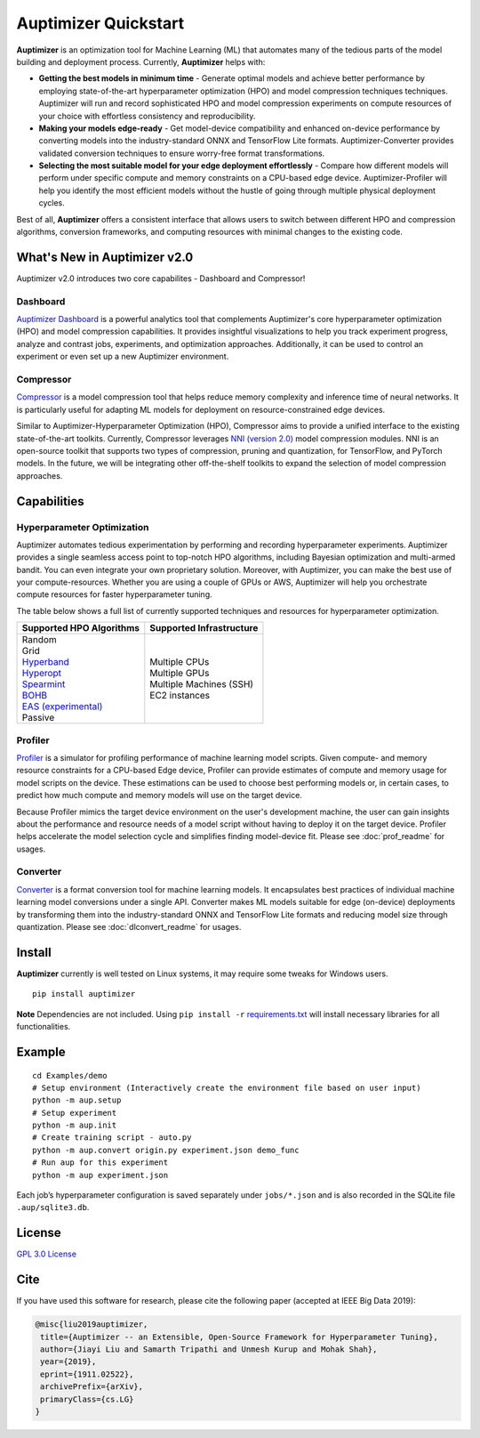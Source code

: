 Auptimizer Quickstart
=====================

|GPL 3.0 License| |pipeline status| |coverage report| |repo url|

**Auptimizer** is an optimization tool for Machine Learning (ML) that automates many of the tedious parts of the model building and deployment process.
Currently, **Auptimizer** helps with:

-  **Getting the best models in minimum time** - Generate optimal models 
   and achieve better performance by employing state-of-the-art hyperparameter 
   optimization (HPO) and model compression techniques techniques. Auptimizer will run and record sophisticated 
   HPO and model compression experiments on compute resources of your choice with effortless consistency 
   and reproducibility.

-  **Making your models edge-ready** - Get model-device compatibility and 
   enhanced on-device performance by converting models into the industry-standard 
   ONNX and TensorFlow Lite formats. Auptimizer-Converter provides validated 
   conversion techniques to ensure worry-free format transformations.

-  **Selecting the most suitable model for your edge deployment effortlessly** 
   - Compare how different models will perform under specific compute and memory 
   constraints on a CPU-based edge device. Auptimizer-Profiler will help you identify 
   the most efficient models without the hustle of going through multiple physical 
   deployment cycles.

Best of all, **Auptimizer** offers a consistent interface that allows
users to switch between different HPO and compression algorithms, conversion frameworks, 
and computing resources with minimal changes to the existing code.

What's New in Auptimizer v2.0
-----------------------------
Auptimizer v2.0 introduces two core capabilites - Dashboard and Compressor!

Dashboard
~~~~~~~~~
`Auptimizer Dashboard <https://lge-arc-advancedai.github.io/auptimizer/dashboard.html>`__ 
is a powerful analytics tool that complements Auptimizer's core hyperparameter optimization 
(HPO) and model compression capabilities. It provides insightful visualizations to help you 
track experiment progress, analyze and contrast jobs, experiments, and optimization approaches. 
Additionally, it can be used to control an experiment or even set up a new Auptimizer environment.

Compressor
~~~~~~~~~~
`Compressor <https://lge-arc-advancedai.github.io/auptimizer/compression_main.html>`__ 
is a model compression tool that helps reduce memory complexity and inference time of 
neural networks. It is particularly useful for adapting ML models for deployment on 
resource-constrained edge devices.

Similar to Auptimizer-Hyperparameter Optimization (HPO), Compressor aims to provide 
a unified interface to the existing state-of-the-art toolkits. Currently, Compressor 
leverages `NNI (version 2.0) <https://nni.readthedocs.io/en/latest/model_compression.html>`__ 
model compression modules. NNI is an open-source toolkit that supports two types of compression, 
pruning and quantization, for TensorFlow, and PyTorch models. In the future, we will be integrating 
other off-the-shelf toolkits to expand the selection of model compression approaches.

Capabilities
------------
Hyperparameter Optimization
~~~~~~~~~~~~~~~~~~~~~~~~~~~
Auptimizer automates tedious experimentation by performing and recording 
hyperparameter experiments. Auptimizer provides a single seamless access 
point to top-notch HPO algorithms, including Bayesian optimization and multi-armed 
bandit. You can even integrate your own proprietary solution. Moreover, with 
Auptimizer, you can make the best use of your compute-resources. Whether you are 
using a couple of GPUs or AWS, Auptimizer will help you orchestrate compute resources 
for faster hyperparameter tuning. 

The table below shows a full list of currently supported techniques and resources 
for hyperparameter optimization.

+----------------------------------------------------------------+-----------------------------------+
| Supported HPO Algorithms                                       | Supported Infrastructure          |
+================================================================+===================================+
| | Random                                                       | | Multiple CPUs                   |
| | Grid                                                         | | Multiple GPUs                   |
| | `Hyperband <https://github.com/zygmuntz/hyperband>`__        | | Multiple Machines (SSH)         |
| | `Hyperopt <https://github.com/hyperopt/hyperopt>`__          | | EC2 instances                   |
| | `Spearmint <https://github.com/JasperSnoek/spearmint>`__     |                                   |
| | `BOHB <https://github.com/automl/HpBandSter>`__              |                                   |
| | `EAS (experimental) <https://github.com/han-cai/EAS>`__      |                                   |
| | Passive                                                      |                                   |
+----------------------------------------------------------------+-----------------------------------+

Profiler
~~~~~~~~
`Profiler <https://lge-arc-advancedai.github.io/auptimizer/profiler.html>`__ 
is a simulator for profiling performance of machine learning model scripts. Given compute- and memory 
resource constraints for a CPU-based Edge device, Profiler can provide estimates of compute and memory 
usage for model scripts on the device. These estimations can be used to choose best performing models or, 
in certain cases, to predict how much compute and memory models will use on the target device. 

Because Profiler mimics the target device environment on the user's development machine, the user 
can gain insights about the performance and resource needs of a model script without having to 
deploy it on the target device. Profiler helps accelerate the model selection cycle and simplifies 
finding model-device fit. Please see :doc:`prof_readme` for usages.

Converter
~~~~~~~~~
`Converter <https://lge-arc-advancedai.github.io/auptimizer/dlconvert.html>`__ 
is a format conversion tool for machine learning models. It encapsulates best practices of individual 
machine learning model conversions under a single API. Converter makes ML models suitable for edge 
(on-device) deployments by transforming them into the industry-standard ONNX and TensorFlow Lite formats 
and reducing model size through quantization. Please see :doc:`dlconvert_readme` for usages.

Install
-------

**Auptimizer** currently is well tested on Linux systems, it may require
some tweaks for Windows users.

::

   pip install auptimizer

**Note** Dependencies are not included. Using ``pip install -r``
`requirements.txt <https://github.com/LGE-ARC-AdvancedAI/auptimizer/blob/master/requirements.txt>`_ will install
necessary libraries for all functionalities.

Example
-------

::

   cd Examples/demo
   # Setup environment (Interactively create the environment file based on user input)
   python -m aup.setup
   # Setup experiment
   python -m aup.init
   # Create training script - auto.py
   python -m aup.convert origin.py experiment.json demo_func
   # Run aup for this experiment
   python -m aup experiment.json

Each job’s hyperparameter configuration is saved separately under
``jobs/*.json`` and is also recorded in the SQLite file
``.aup/sqlite3.db``.

.. figure:: ./images/demo.gif
   :alt: demo

License
-------

`GPL 3.0 License <./LICENSE>`__

.. |GPL 3.0 License| image:: https://img.shields.io/badge/License-GPL%203.0-blue.svg
    :target: https://opensource.org/licenses/GPL-3.0
.. |pipeline status| image:: https://travis-ci.org/LGE-ARC-AdvancedAI/auptimizer.svg?branch=master
   :target: https://travis-ci.org/LGE-ARC-AdvancedAI/auptimizer
.. |coverage report| image:: https://codecov.io/gh/LGE-ARC-AdvancedAI/auptimizer/branch/master/graph/badge.svg
   :target: https://codecov.io/gh/LGE-ARC-AdvancedAI/auptimizer
.. |repo url| image:: https://img.shields.io/badge/github-repo-information.svg
    :target: https://github.com/LGE-ARC-AdvancedAI/auptimizer


Cite
----

If you have used this software for research, please cite the following paper (accepted at IEEE Big Data 2019):

.. code-block:: none

   @misc{liu2019auptimizer,
    title={Auptimizer -- an Extensible, Open-Source Framework for Hyperparameter Tuning},
    author={Jiayi Liu and Samarth Tripathi and Unmesh Kurup and Mohak Shah},
    year={2019},
    eprint={1911.02522},
    archivePrefix={arXiv},
    primaryClass={cs.LG}
   }
